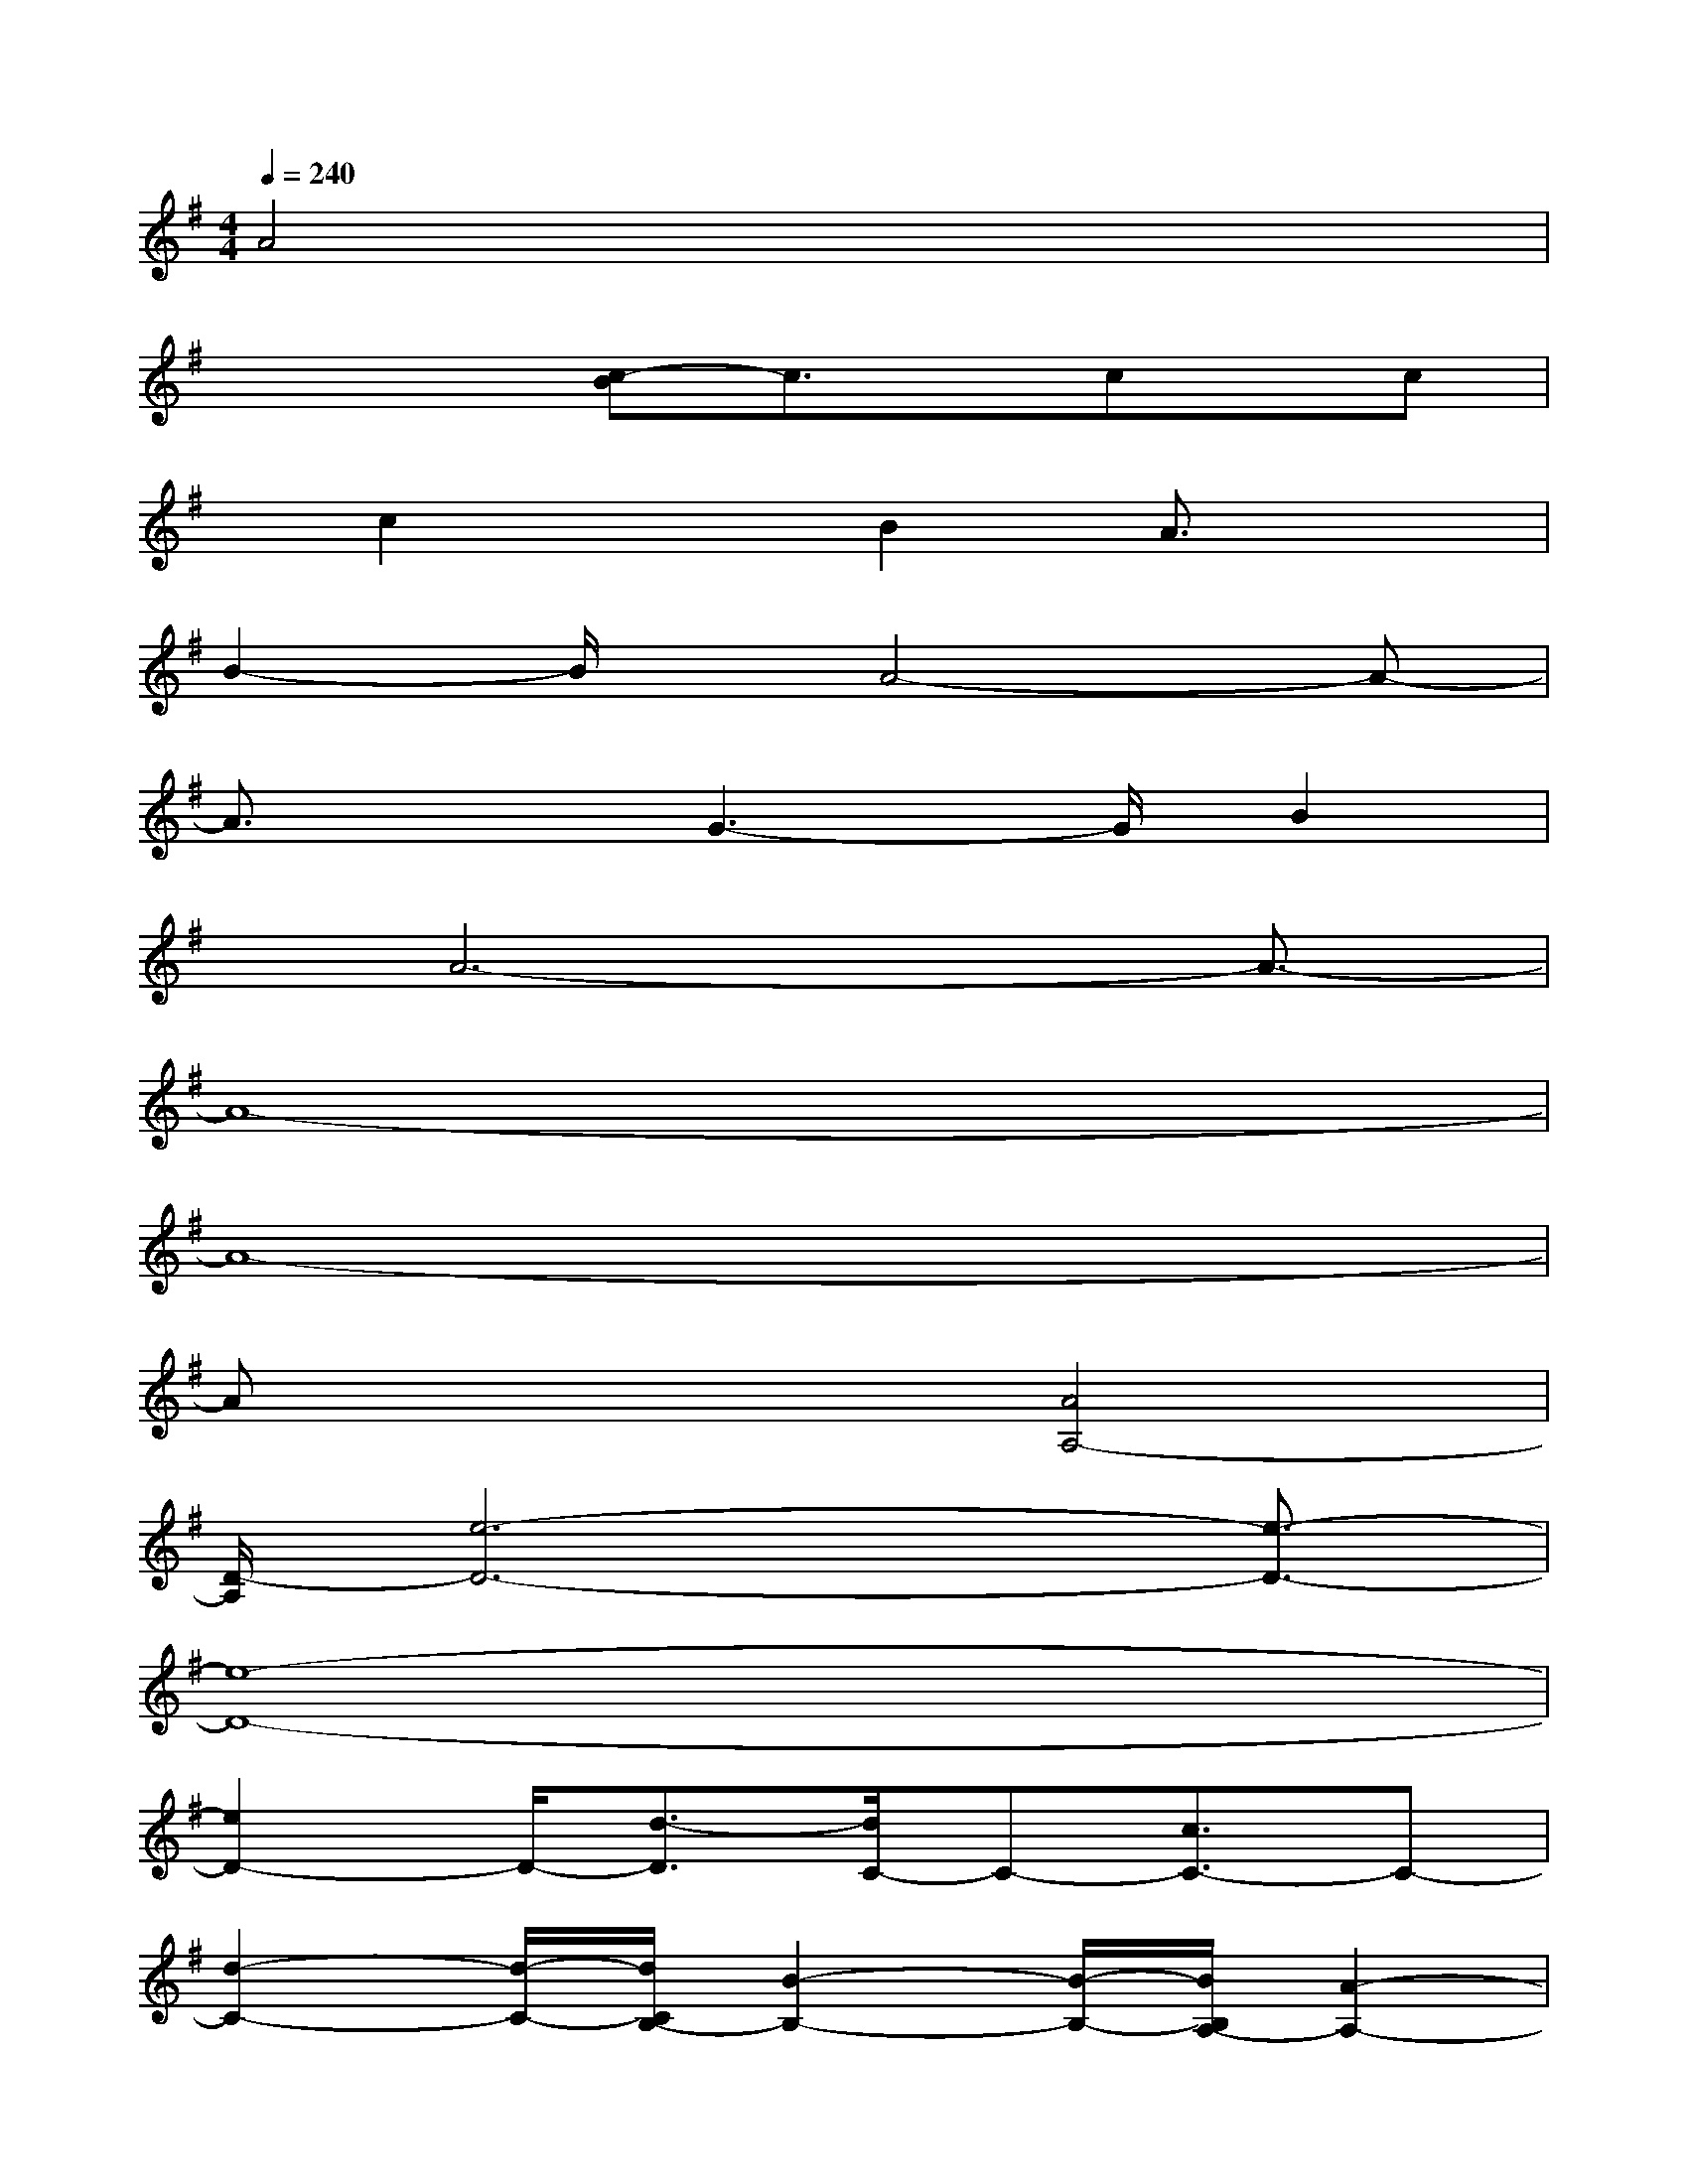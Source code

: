 X:1
T:
M:4/4
L:1/8
Q:1/4=240
K:G%1sharps
V:1
A4x4|
x2x/2[c-B]c3/2x/2cx/2c|
x/2c2xB2A3/2x|
B2-B/2x/2A4-A-|
A3/2xG3-G/2B2|
x/2A6-A3/2-|
A8-|
A8-|
Ax3[A4A,4-]|
[D/2-A,/2][e6-D6-][e3/2-D3/2-]|
[e8-D8-]|
[e2D2-]D/2-[d3/2-D3/2][d/2C/2-]C-[c3/2C3/2-]C-|
[d2-C2-][d/2-C/2-][d/2C/2B,/2-][B2-B,2-][B/2-B,/2-][B/2B,/2A,/2-][A2-A,2-]|
[A8-A,8-]|
[A2-A,2-][A/2-A,/2D,/2-][A3/2-D,3/2-][A-F,-D,][A-F,-][A/2-G,/2-F,/2][A3/2-G,3/2]|
[A8-F,8-]